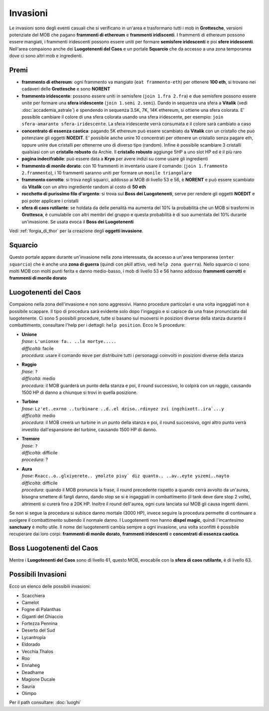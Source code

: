 Invasioni
=========
Le invasioni sono degli eventi casuali che si verificano in un'area 
e trasformano tutti i mob in **Grottesche**, versioni potenziate del MOB che
pagano **frammenti di ethereum** e **frammenti iridiscenti**. I frammenti
di ethereum possono essere mangiati, i frammenti iridescenti possono essere
uniti per formare **semisfere iridescenti** e poi **sfere iridescenti**.
Nell'area compaiono anche dei **Luogotenenti del Caos** e un portale 
**Squarcio** che da accesso a una zona temporanea dove ci sono altri mob
e ingredienti.

Premi
-----

* **frammento di ethereum**: ogni frammento va mangiato (``eat frammento-eth``)
  per ottenere **100 eth**, si trovano nei cadaveri delle **Grottesche** e
  sono **NORENT**
* **frammento iridescente**: possono essere uniti in semisfere
  (``join 1.fra 2.fra``) e due semisfere possono essere unite per formare una
  **sfera iridescente** (``join 1.semi 2.semi``). Dando in sequenza una sfera a
  **Vitalik** (vedi :doc:`accademia_astrale`) e spendendo in sequenza 
  3.5K, 7K, 14K ethereum, si ottiene una sfera colorata. E' possibile cambiare
  il colore di una sfera colorata usando una sfera iridescente, per esempio:
  ``join sfera-amaranto sfera-iridescente``. La sfera iridescente verrà consumata
  e il colore sarà cambiato a caso
* **concentrato di essenza caotica**: pagando 5K ethereum può essere scambiato
  da **Vitalik** con un cristallo che può potenziare gli oggetti **NOEDIT**.
  E' possibile anche unire 10 concentrati per ottenere un cristallo senza pagare
  eth, oppure unire due cristalli per ottenerne uno di diverso tipo (random).
  Infine è possibile scambiare 3 cristalli qualsiasi con un **cristallo robusto**
  da Archie. Il **cristallo robusto** aggiunge 5HP a uno slot HP ed è il più raro
* **pagina indecifrabile**: può essere data a **Kryo** per avere indizi su come
  usare gli ingredienti
* **frammento di monile dorato**: con 10 frammenti in inventario usare il comando:
  (``join 1.frammento 2.frammento``), i 10 frammenti saranno uniti per formare
  un ``monile triangolare``
* **frammento corrotto**: si trova negli squarci, addosso ai MOB di livello 53 e
  56, è **NORENT** e può essere scambiato da **Vitalik** con un altro ingrediente
  random al costo di **50 eth**
* **rocchetto di purissimo filo d'argento**: si trova sul **Boss dei Luogotenenti**,
  serve per rendere gli oggetti **NOEDIT** e poi poter applicare i cristalli
* **sfera di caos rutilante**: se holdata da delle penalità ma aumenta del 10% la
  probabilità che un MOB si trasformi in **Grottesca**, è cumulabile con altri membri
  del gruppo e questa probabilità è di suo aumentata del 10% durante un'invasione.
  Se usata evoca il **Boss dei Luogotenenti**

Vedi :ref:`forgia_di_thor` per la creazione degli **oggetti invasione**.

Squarcio
--------
Questo portale appare durante un'invasione nella zona interessata, da accesso a
un'area temporanea (``enter squarcio``) che è anche una **zona di guerra**
(quindi con pkill attivo, vedi ``help zona guerra``). Nello squarcio ci sono
molti MOB con molti punti ferita e danno medio-basso, i mob di livello 53 e 56
hanno addosso **frammenti corrotti** e **frammenti di monile dorato**

Luogotenenti del Caos
---------------------
Compaiono nella zona dell'invasione e non sono aggressivi. Hanno procedure
particolari e una volta ingaggiati non è possibile scappare. Il tipo di procedura
sarà evidente solo dopo l'ingaggio e si capisce da una frase pronunciata dal
luogotenente. Ci sono 5 possibili procedure, tutte si basano sul muoversi in
posizioni diverse della stanza durante il combattimento, consultare l'help
per i dettagli: ``help position``. Ecco le 5 procedure:

* | **Unione**
  | *frase*: ``L'unionxe fa.. ..la mortye.....``
  | *difficoltà*: facile
  | *procedura*: usare il comando ``move`` per distribuire tutti i personaggi coinvolti
    in posizioni diverse della stanza

* | **Raggio**
  | *frase*: ``?``
  | *difficoltà*: medio
  | *procedura*: il MOB guarderà un punto della stanza e poi, il round successivo, lo colpirà
     con un raggio, causando 1500 HP di danno a chiunque si trovi in quella posizione.

* | **Turbine**
  | *frase*: ``Lz'et..exrno ..turbinare ..d..el dziso..rdinyez zvi ingzhixott..ira`...y``
  | *difficoltà*: medio
  | *procedura*: il MOB creerà un turbine in un punto della stanza e poi, il round successivo,
    ogni altro punto verrà investito dall'espansione del turbine, causando 1500 HP di danno.

* | **Tremore**
  | *frase*: ``?``
  | *difficoltà*: difficile
  | *procedura*: ?

* | **Aura**
  | *frase*: ``Rxacc..o..glxiyerete.. ymolzto piuy` diz quanto.. ..av..eyte yszemi..nayto``
  | *difficoltà*: difficile
  | *procedura*: quando il MOB pronuncia la frase, il round precedente rispetto a quando
    cerrà avvolto da un'aurea, bisogna smettere di fargli danno, dando stop se si è
    ingaggiati in combattimento (il tank deve dare stop 2 volte), altrimenti si curerà fino
    a 20K HP. Inoltre il round dell'aurea, ogni cura lanciata sul MOB gli causa ingenti
    danni.

Se non si segue la procedura si subisce danno mortale (3000 HP), invece seguire la 
procedura permette di continuare a svolgere il combattimento subendo il normale danno.
I Luogotenenti non hanno **dispel magic**, quindi l'incantesimo **sanctuary** è molto utile.
Il nome dei luogotenenti cambia sempre a ogni invasione, una volta sconfitti è possibile
recuperare dai loro corpi: **frammenti di monile dorato**, **frammenti iridescenti** e
**concentrati di essenza caotica**.

Boss Luogotenenti del Caos
---------------------
Mentre i **Luogotenenti del Caos** sono di livello 61, questo MOB, evocabile con la
**sfera di caos rutilante**, è di livello 63.

Possibili Invasioni
-------------------
Ecco un elenco delle possibili invasioni:

* Scacchiera
* Camelot
* Fogne di Palanthas
* Giganti del Ghiaccio
* Fortezza Pennina
* Deserto del Sud
* Lycantropia
* Eldorado
* Vecchia Thalos
* Roo
* Ennaheg
* Deadhame
* Magione Ducale
* Sauria
* Olimpo

Per il path consultare: :doc:`luoghi`

